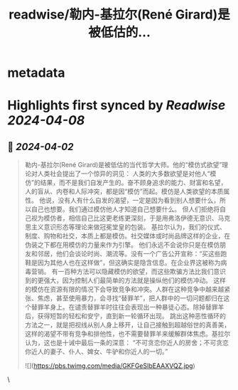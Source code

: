:PROPERTIES:
:title: readwise/勒内-基拉尔(René Girard)是被低估的...
:END:


* metadata
:PROPERTIES:
:author: [[raycat2021 on Twitter]]
:full-title: "勒内-基拉尔(René Girard)是被低估的..."
:category: [[tweets]]
:url: https://twitter.com/raycat2021/status/1774777225411477774
:image-url: https://pbs.twimg.com/profile_images/1593960369914933248/IWhkfyKB.jpg
:END:

* Highlights first synced by [[Readwise]] [[2024-04-08]]
** 📌 [[2024-04-02]]
#+BEGIN_QUOTE
勒内-基拉尔(René Girard)是被低估的当代哲学大师。他的“模仿式欲望”理论对人类社会提出了一个惊异的洞见：
人类的大多数欲望是对他人“模仿”的结果，而不是我们自发产生的。奋不顾身追求的能力、财富和名望，人的盲从、内卷和人际冲突，都是因“模仿”而起。模仿是人类欲望的本质属性。
他说，没有人有什么自发的渴望，一定是因为看到别人想要什么，所以自己也想要。我们通过模仿他人才知道自己想要什么。
但人们拒绝将自己视为模仿者，相信自己比这更老练更深刻，于是用弗洛伊德无意识、马克思主义意识形态等理论来做冠冕堂皇的包装。
基拉尔认为，我们的仪式、制度、购物和社交，本质上都是模仿。社交媒体或时尚品牌这样的企业，在伪装之下都在用模仿的力量来作为引擎。
他们永远不会说你只是在模仿朋友和邻居，他们会谈论时尚、潮流等。没有一个广告公开宣称：“买这些跑鞋是因为其他人也在这样做”，但这确实是隐含信息。在企业界这被称为病毒营销。
有一百种方法可以隐藏模仿的欲望，而这些欺骗方法比我们意识到的更强大，因为控制人们最简单的方法就是操纵他们的模仿冲动。
这样的模仿在资源有限的情况下会导致竞争和冲突。人群在这种竞争中越来越紧张、焦虑，甚至使用暴力，会寻找“替罪羊”，把人群中的一切问题都归在这个替罪羊身上。在谴责替罪羊时往往会表现出一种暴徒心态。除掉替罪羊后，获得短暂的轻松和安宁，直到新一轮循环出现。
跳出这种恶性循环的方法之一，就是把视线从别人身上移开，让自己接触到超越俗世的真善美，这样的渴望不带有竞争和排他性，也不需要替罪羊来缓解群体焦虑。基拉尔认为，这也是十诫中最后一条的深意：
“不可贪恋你近人的房舍；不可贪恋你近人的妻子、仆人、婢女、牛驴和你近人的一切。”

![](https://pbs.twimg.com/media/GKFGeSIbEAAXVQZ.jpg) 
#+END_QUOTE\